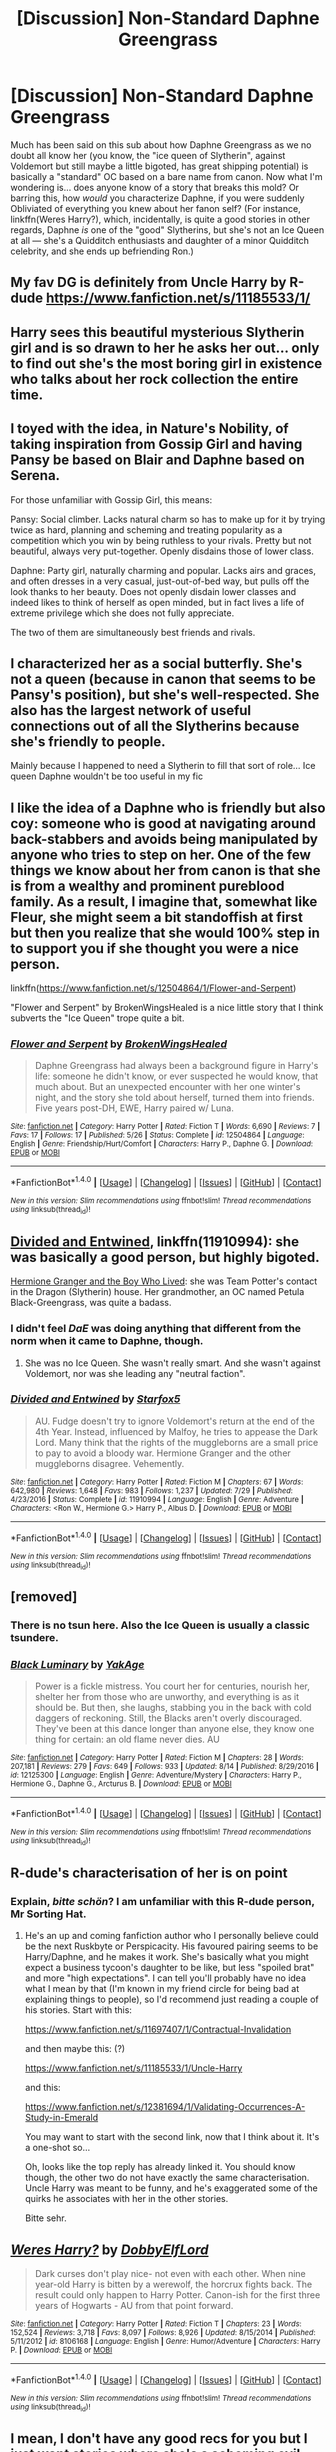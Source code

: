 #+TITLE: [Discussion] Non-Standard Daphne Greengrass

* [Discussion] Non-Standard Daphne Greengrass
:PROPERTIES:
:Author: Achille-Talon
:Score: 15
:DateUnix: 1502835635.0
:DateShort: 2017-Aug-16
:FlairText: Discussion
:END:
Much has been said on this sub about how Daphne Greengrass as we no doubt all know her (you know, the "ice queen of Slytherin", against Voldemort but still maybe a little bigoted, has great shipping potential) is basically a "standard" OC based on a bare name from canon. Now what I'm wondering is... does anyone know of a story that breaks this mold? Or barring this, how /would/ you characterize Daphne, if you were suddenly Obliviated of everything you knew about her fanon self? (For instance, linkffn(Weres Harry?), which, incidentally, is quite a good stories in other regards, Daphne /is/ one of the "good" Slytherins, but she's not an Ice Queen at all --- she's a Quidditch enthusiasts and daughter of a minor Quidditch celebrity, and she ends up befriending Ron.)


** My fav DG is definitely from Uncle Harry by R-dude [[https://www.fanfiction.net/s/11185533/1/]]
:PROPERTIES:
:Author: mikkelibob
:Score: 9
:DateUnix: 1502848950.0
:DateShort: 2017-Aug-16
:END:


** Harry sees this beautiful mysterious Slytherin girl and is so drawn to her he asks her out... only to find out she's the most boring girl in existence who talks about her rock collection the entire time.
:PROPERTIES:
:Author: ashez2ashes
:Score: 9
:DateUnix: 1502901021.0
:DateShort: 2017-Aug-16
:END:


** I toyed with the idea, in Nature's Nobility, of taking inspiration from Gossip Girl and having Pansy be based on Blair and Daphne based on Serena.

For those unfamiliar with Gossip Girl, this means:

Pansy: Social climber. Lacks natural charm so has to make up for it by trying twice as hard, planning and scheming and treating popularity as a competition which you win by being ruthless to your rivals. Pretty but not beautiful, always very put-together. Openly disdains those of lower class.

Daphne: Party girl, naturally charming and popular. Lacks airs and graces, and often dresses in a very casual, just-out-of-bed way, but pulls off the look thanks to her beauty. Does not openly disdain lower classes and indeed likes to think of herself as open minded, but in fact lives a life of extreme privilege which she does not fully appreciate.

The two of them are simultaneously best friends and rivals.
:PROPERTIES:
:Author: Taure
:Score: 7
:DateUnix: 1502870727.0
:DateShort: 2017-Aug-16
:END:


** I characterized her as a social butterfly. She's not a queen (because in canon that seems to be Pansy's position), but she's well-respected. She also has the largest network of useful connections out of all the Slytherins because she's friendly to people.

Mainly because I happened to need a Slytherin to fill that sort of role... Ice queen Daphne wouldn't be too useful in my fic
:PROPERTIES:
:Author: epsi10n
:Score: 6
:DateUnix: 1502840464.0
:DateShort: 2017-Aug-16
:END:


** I like the idea of a Daphne who is friendly but also coy: someone who is good at navigating around back-stabbers and avoids being manipulated by anyone who tries to step on her. One of the few things we know about her from canon is that she is from a wealthy and prominent pureblood family. As a result, I imagine that, somewhat like Fleur, she might seem a bit standoffish at first but then you realize that she would 100% step in to support you if she thought you were a nice person.

linkffn([[https://www.fanfiction.net/s/12504864/1/Flower-and-Serpent]])

"Flower and Serpent" by BrokenWingsHealed is a nice little story that I think subverts the "Ice Queen" trope quite a bit.
:PROPERTIES:
:Author: MolochDhalgren
:Score: 5
:DateUnix: 1502856356.0
:DateShort: 2017-Aug-16
:END:

*** [[http://www.fanfiction.net/s/12504864/1/][*/Flower and Serpent/*]] by [[https://www.fanfiction.net/u/9194302/BrokenWingsHealed][/BrokenWingsHealed/]]

#+begin_quote
  Daphne Greengrass had always been a background figure in Harry's life: someone he didn't know, or ever suspected he would know, that much about. But an unexpected encounter with her one winter's night, and the story she told about herself, turned them into friends. Five years post-DH, EWE, Harry paired w/ Luna.
#+end_quote

^{/Site/: [[http://www.fanfiction.net/][fanfiction.net]] *|* /Category/: Harry Potter *|* /Rated/: Fiction T *|* /Words/: 6,690 *|* /Reviews/: 7 *|* /Favs/: 17 *|* /Follows/: 17 *|* /Published/: 5/26 *|* /Status/: Complete *|* /id/: 12504864 *|* /Language/: English *|* /Genre/: Friendship/Hurt/Comfort *|* /Characters/: Harry P., Daphne G. *|* /Download/: [[http://www.ff2ebook.com/old/ffn-bot/index.php?id=12504864&source=ff&filetype=epub][EPUB]] or [[http://www.ff2ebook.com/old/ffn-bot/index.php?id=12504864&source=ff&filetype=mobi][MOBI]]}

--------------

*FanfictionBot*^{1.4.0} *|* [[[https://github.com/tusing/reddit-ffn-bot/wiki/Usage][Usage]]] | [[[https://github.com/tusing/reddit-ffn-bot/wiki/Changelog][Changelog]]] | [[[https://github.com/tusing/reddit-ffn-bot/issues/][Issues]]] | [[[https://github.com/tusing/reddit-ffn-bot/][GitHub]]] | [[[https://www.reddit.com/message/compose?to=tusing][Contact]]]

^{/New in this version: Slim recommendations using/ ffnbot!slim! /Thread recommendations using/ linksub(thread_id)!}
:PROPERTIES:
:Author: FanfictionBot
:Score: 1
:DateUnix: 1502856367.0
:DateShort: 2017-Aug-16
:END:


** [[https://www.fanfiction.net/s/11910994/1/Divided-and-Entwined][Divided and Entwined]], linkffn(11910994): she was basically a good person, but highly bigoted.

[[https://www.tthfanfic.org/Story-30822][Hermione Granger and the Boy Who Lived]]: she was Team Potter's contact in the Dragon (Slytherin) house. Her grandmother, an OC named Petula Black-Greengrass, was quite a badass.
:PROPERTIES:
:Author: InquisitorCOC
:Score: 5
:DateUnix: 1502836028.0
:DateShort: 2017-Aug-16
:END:

*** I didn't feel /DaE/ was doing anything that different from the norm when it came to Daphne, though.
:PROPERTIES:
:Author: Achille-Talon
:Score: 7
:DateUnix: 1502836124.0
:DateShort: 2017-Aug-16
:END:

**** She was no Ice Queen. She wasn't really smart. And she wasn't against Voldemort, nor was she leading any "neutral faction".
:PROPERTIES:
:Author: Starfox5
:Score: 1
:DateUnix: 1502839768.0
:DateShort: 2017-Aug-16
:END:


*** [[http://www.fanfiction.net/s/11910994/1/][*/Divided and Entwined/*]] by [[https://www.fanfiction.net/u/2548648/Starfox5][/Starfox5/]]

#+begin_quote
  AU. Fudge doesn't try to ignore Voldemort's return at the end of the 4th Year. Instead, influenced by Malfoy, he tries to appease the Dark Lord. Many think that the rights of the muggleborns are a small price to pay to avoid a bloody war. Hermione Granger and the other muggleborns disagree. Vehemently.
#+end_quote

^{/Site/: [[http://www.fanfiction.net/][fanfiction.net]] *|* /Category/: Harry Potter *|* /Rated/: Fiction M *|* /Chapters/: 67 *|* /Words/: 642,980 *|* /Reviews/: 1,648 *|* /Favs/: 983 *|* /Follows/: 1,237 *|* /Updated/: 7/29 *|* /Published/: 4/23/2016 *|* /Status/: Complete *|* /id/: 11910994 *|* /Language/: English *|* /Genre/: Adventure *|* /Characters/: <Ron W., Hermione G.> Harry P., Albus D. *|* /Download/: [[http://www.ff2ebook.com/old/ffn-bot/index.php?id=11910994&source=ff&filetype=epub][EPUB]] or [[http://www.ff2ebook.com/old/ffn-bot/index.php?id=11910994&source=ff&filetype=mobi][MOBI]]}

--------------

*FanfictionBot*^{1.4.0} *|* [[[https://github.com/tusing/reddit-ffn-bot/wiki/Usage][Usage]]] | [[[https://github.com/tusing/reddit-ffn-bot/wiki/Changelog][Changelog]]] | [[[https://github.com/tusing/reddit-ffn-bot/issues/][Issues]]] | [[[https://github.com/tusing/reddit-ffn-bot/][GitHub]]] | [[[https://www.reddit.com/message/compose?to=tusing][Contact]]]

^{/New in this version: Slim recommendations using/ ffnbot!slim! /Thread recommendations using/ linksub(thread_id)!}
:PROPERTIES:
:Author: FanfictionBot
:Score: 1
:DateUnix: 1502836063.0
:DateShort: 2017-Aug-16
:END:


** [removed]
:PROPERTIES:
:Score: 2
:DateUnix: 1502856501.0
:DateShort: 2017-Aug-16
:END:

*** There is no tsun here. Also the Ice Queen is usually a classic tsundere.
:PROPERTIES:
:Author: Satanniel
:Score: 2
:DateUnix: 1502862518.0
:DateShort: 2017-Aug-16
:END:


*** [[http://www.fanfiction.net/s/12125300/1/][*/Black Luminary/*]] by [[https://www.fanfiction.net/u/8129173/YakAge][/YakAge/]]

#+begin_quote
  Power is a fickle mistress. You court her for centuries, nourish her, shelter her from those who are unworthy, and everything is as it should be. But then, she laughs, stabbing you in the back with cold daggers of reckoning. Still, the Blacks aren't overly discouraged. They've been at this dance longer than anyone else, they know one thing for certain: an old flame never dies. AU
#+end_quote

^{/Site/: [[http://www.fanfiction.net/][fanfiction.net]] *|* /Category/: Harry Potter *|* /Rated/: Fiction M *|* /Chapters/: 28 *|* /Words/: 207,181 *|* /Reviews/: 279 *|* /Favs/: 649 *|* /Follows/: 933 *|* /Updated/: 8/14 *|* /Published/: 8/29/2016 *|* /id/: 12125300 *|* /Language/: English *|* /Genre/: Adventure/Mystery *|* /Characters/: Harry P., Hermione G., Daphne G., Arcturus B. *|* /Download/: [[http://www.ff2ebook.com/old/ffn-bot/index.php?id=12125300&source=ff&filetype=epub][EPUB]] or [[http://www.ff2ebook.com/old/ffn-bot/index.php?id=12125300&source=ff&filetype=mobi][MOBI]]}

--------------

*FanfictionBot*^{1.4.0} *|* [[[https://github.com/tusing/reddit-ffn-bot/wiki/Usage][Usage]]] | [[[https://github.com/tusing/reddit-ffn-bot/wiki/Changelog][Changelog]]] | [[[https://github.com/tusing/reddit-ffn-bot/issues/][Issues]]] | [[[https://github.com/tusing/reddit-ffn-bot/][GitHub]]] | [[[https://www.reddit.com/message/compose?to=tusing][Contact]]]

^{/New in this version: Slim recommendations using/ ffnbot!slim! /Thread recommendations using/ linksub(thread_id)!}
:PROPERTIES:
:Author: FanfictionBot
:Score: 1
:DateUnix: 1502856515.0
:DateShort: 2017-Aug-16
:END:


** R-dude's characterisation of her is on point
:PROPERTIES:
:Author: iamthesortinghat
:Score: 2
:DateUnix: 1502878579.0
:DateShort: 2017-Aug-16
:END:

*** Explain, /bitte schön/? I am unfamiliar with this R-dude person, Mr Sorting Hat.
:PROPERTIES:
:Author: Achille-Talon
:Score: 1
:DateUnix: 1502879057.0
:DateShort: 2017-Aug-16
:END:

**** He's an up and coming fanfiction author who I personally believe could be the next Ruskbyte or Perspicacity. His favoured pairing seems to be Harry/Daphne, and he makes it work. She's basically what you might expect a business tycoon's daughter to be like, but less "spoiled brat" and more "high expectations". I can tell you'll probably have no idea what I mean by that (I'm known in my friend circle for being bad at explaining things to people), so I'd recommend just reading a couple of his stories. Start with this:

[[https://www.fanfiction.net/s/11697407/1/Contractual-Invalidation]]

and then maybe this: (?)

[[https://www.fanfiction.net/s/11185533/1/Uncle-Harry]]

and this:

[[https://www.fanfiction.net/s/12381694/1/Validating-Occurrences-A-Study-in-Emerald]]

You may want to start with the second link, now that I think about it. It's a one-shot so...

Oh, looks like the top reply has already linked it. You should know though, the other two do not have exactly the same characterisation. Uncle Harry was meant to be funny, and he's exaggerated some of the quirks he associates with her in the other stories.

Bitte sehr.
:PROPERTIES:
:Author: iamthesortinghat
:Score: 2
:DateUnix: 1502881249.0
:DateShort: 2017-Aug-16
:END:


** [[http://www.fanfiction.net/s/8106168/1/][*/Weres Harry?/*]] by [[https://www.fanfiction.net/u/1077111/DobbyElfLord][/DobbyElfLord/]]

#+begin_quote
  Dark curses don't play nice- not even with each other. When nine year-old Harry is bitten by a werewolf, the horcrux fights back. The result could only happen to Harry Potter. Canon-ish for the first three years of Hogwarts - AU from that point forward.
#+end_quote

^{/Site/: [[http://www.fanfiction.net/][fanfiction.net]] *|* /Category/: Harry Potter *|* /Rated/: Fiction T *|* /Chapters/: 23 *|* /Words/: 152,524 *|* /Reviews/: 3,718 *|* /Favs/: 8,097 *|* /Follows/: 8,926 *|* /Updated/: 8/15/2014 *|* /Published/: 5/11/2012 *|* /id/: 8106168 *|* /Language/: English *|* /Genre/: Humor/Adventure *|* /Characters/: Harry P. *|* /Download/: [[http://www.ff2ebook.com/old/ffn-bot/index.php?id=8106168&source=ff&filetype=epub][EPUB]] or [[http://www.ff2ebook.com/old/ffn-bot/index.php?id=8106168&source=ff&filetype=mobi][MOBI]]}

--------------

*FanfictionBot*^{1.4.0} *|* [[[https://github.com/tusing/reddit-ffn-bot/wiki/Usage][Usage]]] | [[[https://github.com/tusing/reddit-ffn-bot/wiki/Changelog][Changelog]]] | [[[https://github.com/tusing/reddit-ffn-bot/issues/][Issues]]] | [[[https://github.com/tusing/reddit-ffn-bot/][GitHub]]] | [[[https://www.reddit.com/message/compose?to=tusing][Contact]]]

^{/New in this version: Slim recommendations using/ ffnbot!slim! /Thread recommendations using/ linksub(thread_id)!}
:PROPERTIES:
:Author: FanfictionBot
:Score: 1
:DateUnix: 1502835672.0
:DateShort: 2017-Aug-16
:END:


** I mean, I don't have any good recs for you but I just want stories where she's a scheming evil blood-purist just for some fucking variety.
:PROPERTIES:
:Author: Judge_Knox
:Score: 1
:DateUnix: 1502873236.0
:DateShort: 2017-Aug-16
:END:


** In my story "Patron", she's a bit of a dizz and chasing Harry despite everyone but her realising that she has no chance.
:PROPERTIES:
:Author: Starfox5
:Score: 1
:DateUnix: 1502839819.0
:DateShort: 2017-Aug-16
:END:


** This should be marked as a request, not a discussion. I don't see any question or discussion topic here.
:PROPERTIES:
:Author: blandge
:Score: 0
:DateUnix: 1502835863.0
:DateShort: 2017-Aug-16
:END:

*** Maybe... I mean, I'm not so much looking for such fics to read as wondering whether they exist and what the sub thinks of them.
:PROPERTIES:
:Author: Achille-Talon
:Score: 1
:DateUnix: 1502835976.0
:DateShort: 2017-Aug-16
:END:
